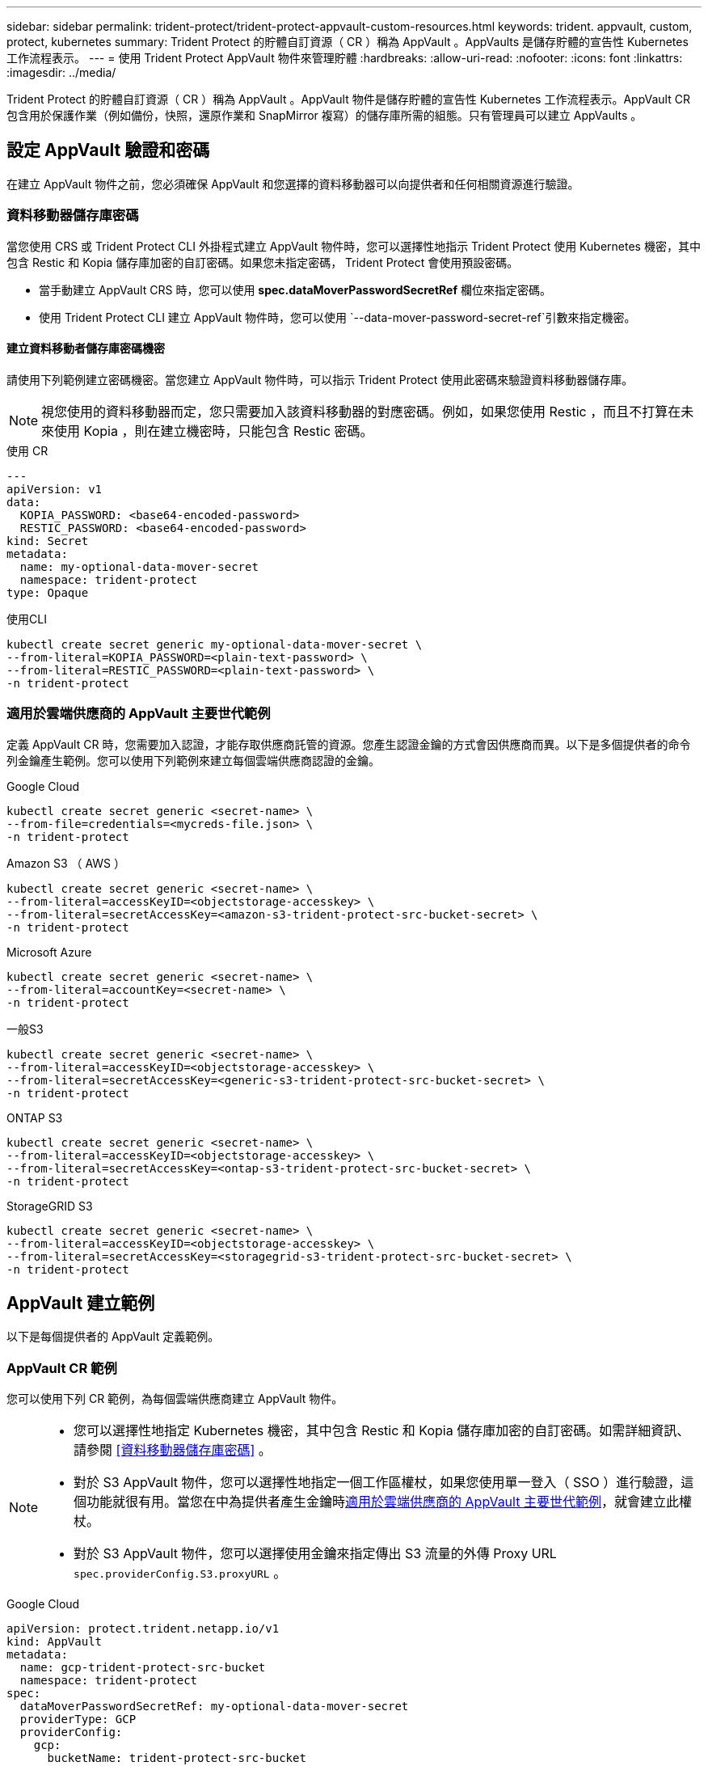 ---
sidebar: sidebar 
permalink: trident-protect/trident-protect-appvault-custom-resources.html 
keywords: trident. appvault, custom, protect, kubernetes 
summary: Trident Protect 的貯體自訂資源（ CR ）稱為 AppVault 。AppVaults 是儲存貯體的宣告性 Kubernetes 工作流程表示。 
---
= 使用 Trident Protect AppVault 物件來管理貯體
:hardbreaks:
:allow-uri-read: 
:nofooter: 
:icons: font
:linkattrs: 
:imagesdir: ../media/


[role="lead"]
Trident Protect 的貯體自訂資源（ CR ）稱為 AppVault 。AppVault 物件是儲存貯體的宣告性 Kubernetes 工作流程表示。AppVault CR 包含用於保護作業（例如備份，快照，還原作業和 SnapMirror 複寫）的儲存庫所需的組態。只有管理員可以建立 AppVaults 。



== 設定 AppVault 驗證和密碼

在建立 AppVault 物件之前，您必須確保 AppVault 和您選擇的資料移動器可以向提供者和任何相關資源進行驗證。



=== 資料移動器儲存庫密碼

當您使用 CRS 或 Trident Protect CLI 外掛程式建立 AppVault 物件時，您可以選擇性地指示 Trident Protect 使用 Kubernetes 機密，其中包含 Restic 和 Kopia 儲存庫加密的自訂密碼。如果您未指定密碼， Trident Protect 會使用預設密碼。

* 當手動建立 AppVault CRS 時，您可以使用 *spec.dataMoverPasswordSecretRef* 欄位來指定密碼。
* 使用 Trident Protect CLI 建立 AppVault 物件時，您可以使用 `--data-mover-password-secret-ref`引數來指定機密。




==== 建立資料移動者儲存庫密碼機密

請使用下列範例建立密碼機密。當您建立 AppVault 物件時，可以指示 Trident Protect 使用此密碼來驗證資料移動器儲存庫。


NOTE: 視您使用的資料移動器而定，您只需要加入該資料移動器的對應密碼。例如，如果您使用 Restic ，而且不打算在未來使用 Kopia ，則在建立機密時，只能包含 Restic 密碼。

[role="tabbed-block"]
====
.使用 CR
--
[source, yaml]
----
---
apiVersion: v1
data:
  KOPIA_PASSWORD: <base64-encoded-password>
  RESTIC_PASSWORD: <base64-encoded-password>
kind: Secret
metadata:
  name: my-optional-data-mover-secret
  namespace: trident-protect
type: Opaque
----
--
.使用CLI
--
[source, console]
----
kubectl create secret generic my-optional-data-mover-secret \
--from-literal=KOPIA_PASSWORD=<plain-text-password> \
--from-literal=RESTIC_PASSWORD=<plain-text-password> \
-n trident-protect
----
--
====


=== 適用於雲端供應商的 AppVault 主要世代範例

定義 AppVault CR 時，您需要加入認證，才能存取供應商託管的資源。您產生認證金鑰的方式會因供應商而異。以下是多個提供者的命令列金鑰產生範例。您可以使用下列範例來建立每個雲端供應商認證的金鑰。

[role="tabbed-block"]
====
.Google Cloud
--
[source, console]
----
kubectl create secret generic <secret-name> \
--from-file=credentials=<mycreds-file.json> \
-n trident-protect
----
--
.Amazon S3 （ AWS ）
--
[source, console]
----
kubectl create secret generic <secret-name> \
--from-literal=accessKeyID=<objectstorage-accesskey> \
--from-literal=secretAccessKey=<amazon-s3-trident-protect-src-bucket-secret> \
-n trident-protect
----
--
.Microsoft Azure
--
[source, console]
----
kubectl create secret generic <secret-name> \
--from-literal=accountKey=<secret-name> \
-n trident-protect
----
--
.一般S3
--
[source, console]
----
kubectl create secret generic <secret-name> \
--from-literal=accessKeyID=<objectstorage-accesskey> \
--from-literal=secretAccessKey=<generic-s3-trident-protect-src-bucket-secret> \
-n trident-protect
----
--
.ONTAP S3
--
[source, console]
----
kubectl create secret generic <secret-name> \
--from-literal=accessKeyID=<objectstorage-accesskey> \
--from-literal=secretAccessKey=<ontap-s3-trident-protect-src-bucket-secret> \
-n trident-protect
----
--
.StorageGRID S3
--
[source, console]
----
kubectl create secret generic <secret-name> \
--from-literal=accessKeyID=<objectstorage-accesskey> \
--from-literal=secretAccessKey=<storagegrid-s3-trident-protect-src-bucket-secret> \
-n trident-protect
----
--
====


== AppVault 建立範例

以下是每個提供者的 AppVault 定義範例。



=== AppVault CR 範例

您可以使用下列 CR 範例，為每個雲端供應商建立 AppVault 物件。

[NOTE]
====
* 您可以選擇性地指定 Kubernetes 機密，其中包含 Restic 和 Kopia 儲存庫加密的自訂密碼。如需詳細資訊、請參閱 <<資料移動器儲存庫密碼>> 。
* 對於 S3 AppVault 物件，您可以選擇性地指定一個工作區權杖，如果您使用單一登入（ SSO ）進行驗證，這個功能就很有用。當您在中為提供者產生金鑰時<<適用於雲端供應商的 AppVault 主要世代範例>>，就會建立此權杖。
* 對於 S3 AppVault 物件，您可以選擇使用金鑰來指定傳出 S3 流量的外傳 Proxy URL `spec.providerConfig.S3.proxyURL` 。


====
[role="tabbed-block"]
====
.Google Cloud
--
[source, yaml]
----
apiVersion: protect.trident.netapp.io/v1
kind: AppVault
metadata:
  name: gcp-trident-protect-src-bucket
  namespace: trident-protect
spec:
  dataMoverPasswordSecretRef: my-optional-data-mover-secret
  providerType: GCP
  providerConfig:
    gcp:
      bucketName: trident-protect-src-bucket
      projectID: project-id
  providerCredentials:
    credentials:
      valueFromSecret:
        key: credentials
        name: gcp-trident-protect-src-bucket-secret
----
--
.Amazon S3 （ AWS ）
--
[source, yaml]
----
---
apiVersion: protect.trident.netapp.io/v1
kind: AppVault
metadata:
  name: amazon-s3-trident-protect-src-bucket
  namespace: trident-protect
spec:
  dataMoverPasswordSecretRef: my-optional-data-mover-secret
  providerType: AWS
  providerConfig:
    s3:
      bucketName: trident-protect-src-bucket
      endpoint: s3.example.com
      proxyURL: http://10.1.1.1:3128
  providerCredentials:
    accessKeyID:
      valueFromSecret:
        key: accessKeyID
        name: s3_secret
    secretAccessKey:
      valueFromSecret:
        key: secretAccessKey
        name: s3_secret
    sessionToken:
      valueFromSecret:
        key: sessionToken
        name: s3_secret
----
--
.Microsoft Azure
--
[source, yaml]
----
apiVersion: protect.trident.netapp.io/v1
kind: AppVault
metadata:
  name: azure-trident-protect-src-bucket
  namespace: trident-protect
spec:
  dataMoverPasswordSecretRef: my-optional-data-mover-secret
  providerType: Azure
  providerConfig:
    azure:
      accountName: account-name
      bucketName: trident-protect-src-bucket
  providerCredentials:
    accountKey:
      valueFromSecret:
        key: accountKey
        name: azure-trident-protect-src-bucket-secret
----
--
.一般S3
--
[source, yaml]
----
apiVersion: protect.trident.netapp.io/v1
kind: AppVault
metadata:
  name: generic-s3-trident-protect-src-bucket
  namespace: trident-protect
spec:
  dataMoverPasswordSecretRef: my-optional-data-mover-secret
  providerType: GenericS3
  providerConfig:
    s3:
      bucketName: trident-protect-src-bucket
      endpoint: s3.example.com
      proxyURL: http://10.1.1.1:3128
  providerCredentials:
    accessKeyID:
      valueFromSecret:
        key: accessKeyID
        name: s3_secret
    secretAccessKey:
      valueFromSecret:
        key: secretAccessKey
        name: s3_secret
    sessionToken:
      valueFromSecret:
        key: sessionToken
        name: s3_secret
----
--
.ONTAP S3
--
[source, yaml]
----
apiVersion: protect.trident.netapp.io/v1
kind: AppVault
metadata:
  name: ontap-s3-trident-protect-src-bucket
  namespace: trident-protect
spec:
  dataMoverPasswordSecretRef: my-optional-data-mover-secret
  providerType: OntapS3
  providerConfig:
    s3:
      bucketName: trident-protect-src-bucket
      endpoint: s3.example.com
      proxyURL: http://10.1.1.1:3128
  providerCredentials:
    accessKeyID:
      valueFromSecret:
        key: accessKeyID
        name: s3_secret
    secretAccessKey:
      valueFromSecret:
        key: secretAccessKey
        name: s3_secret
    sessionToken:
      valueFromSecret:
        key: sessionToken
        name: s3_secret
----
--
.StorageGRID S3
--
[source, yaml]
----
apiVersion: protect.trident.netapp.io/v1
kind: AppVault
metadata:
  name: storagegrid-s3-trident-protect-src-bucket
  namespace: trident-protect
spec:
  dataMoverPasswordSecretRef: my-optional-data-mover-secret
  providerType: StorageGridS3
  providerConfig:
    s3:
      bucketName: trident-protect-src-bucket
      endpoint: s3.example.com
      proxyURL: http://10.1.1.1:3128
  providerCredentials:
    accessKeyID:
      valueFromSecret:
        key: accessKeyID
        name: s3_secret
    secretAccessKey:
      valueFromSecret:
        key: secretAccessKey
        name: s3_secret
    sessionToken:
      valueFromSecret:
        key: sessionToken
        name: s3_secret
----
--
====


=== 使用 Trident Protect CLI 建立 AppVault 範例

您可以使用下列 CLI 命令範例，為每個供應商建立 AppVault CRS 。

[NOTE]
====
* 您可以選擇性地指定 Kubernetes 機密，其中包含 Restic 和 Kopia 儲存庫加密的自訂密碼。如需詳細資訊、請參閱 <<資料移動器儲存庫密碼>> 。
* 對於 S3 AppVault 物件，您可以選擇使用引數，為輸出 S3 流量指定外傳 Proxy URL `--proxy-url <ip_address:port>` 。


====
[role="tabbed-block"]
====
.Google Cloud
--
[source, console]
----
tridentctl-protect create vault GCP <vault-name> \
--bucket <mybucket> \
--project <my-gcp-project> \
--secret <secret-name>/credentials \
--data-mover-password-secret-ref <my-optional-data-mover-secret> \
-n trident-protect

----
--
.Amazon S3 （ AWS ）
--
[source, console]
----
tridentctl-protect create vault AWS <vault-name> \
--bucket <bucket-name> \
--secret  <secret-name>  \
--endpoint <s3-endpoint> \
--data-mover-password-secret-ref <my-optional-data-mover-secret> \
-n trident-protect
----
--
.Microsoft Azure
--
[source, console]
----
tridentctl-protect create vault Azure <vault-name> \
--account <account-name> \
--bucket <bucket-name> \
--secret <secret-name> \
--data-mover-password-secret-ref <my-optional-data-mover-secret> \
-n trident-protect
----
--
.一般S3
--
[source, console]
----
tridentctl-protect create vault GenericS3 <vault-name> \
--bucket <bucket-name> \
--secret  <secret-name>  \
--endpoint <s3-endpoint> \
--data-mover-password-secret-ref <my-optional-data-mover-secret> \
-n trident-protect
----
--
.ONTAP S3
--
[source, console]
----
tridentctl-protect create vault OntapS3 <vault-name> \
--bucket <bucket-name> \
--secret  <secret-name>  \
--endpoint <s3-endpoint> \
--data-mover-password-secret-ref <my-optional-data-mover-secret> \
-n trident-protect
----
--
.StorageGRID S3
--
[source, console]
----
tridentctl-protect create vault StorageGridS3 <vault-name> \
--bucket <bucket-name> \
--secret  <secret-name>  \
--endpoint <s3-endpoint> \
--data-mover-password-secret-ref <my-optional-data-mover-secret> \
-n trident-protect
----
--
====


== 檢視 AppVault 資訊

您可以使用 Trident Protect CLI 外掛程式來檢視您在叢集上建立的 AppVault 物件相關資訊。

.步驟
. 檢視 AppVault 物件的內容：
+
[source, console]
----
tridentctl-protect get appvaultcontent gcp-vault \
--show-resources all \
-n trident-protect
----
+
* 輸出範例 * ：

+
[listing]
----
+-------------+-------+----------+-----------------------------+---------------------------+
|   CLUSTER   |  APP  |   TYPE   |            NAME             |         TIMESTAMP         |
+-------------+-------+----------+-----------------------------+---------------------------+
|             | mysql | snapshot | mysnap                      | 2024-08-09 21:02:11 (UTC) |
| production1 | mysql | snapshot | hourly-e7db6-20240815180300 | 2024-08-15 18:03:06 (UTC) |
| production1 | mysql | snapshot | hourly-e7db6-20240815190300 | 2024-08-15 19:03:06 (UTC) |
| production1 | mysql | snapshot | hourly-e7db6-20240815200300 | 2024-08-15 20:03:06 (UTC) |
| production1 | mysql | backup   | hourly-e7db6-20240815180300 | 2024-08-15 18:04:25 (UTC) |
| production1 | mysql | backup   | hourly-e7db6-20240815190300 | 2024-08-15 19:03:30 (UTC) |
| production1 | mysql | backup   | hourly-e7db6-20240815200300 | 2024-08-15 20:04:21 (UTC) |
| production1 | mysql | backup   | mybackup5                   | 2024-08-09 22:25:13 (UTC) |
|             | mysql | backup   | mybackup                    | 2024-08-09 21:02:52 (UTC) |
+-------------+-------+----------+-----------------------------+---------------------------+
----
. （可選）要查看每個資源的 AppVaultPath ，請使用標誌 `--show-paths`。
+
只有在 Trident Protect helm 安裝中指定叢集名稱時，表格第一欄中的叢集名稱才能使用。例如 `--set clusterName=production1`：。





== 移除 AppVault

您可以隨時移除 AppVault 物件。


NOTE: 刪除 AppVault 物件之前，請勿移除 `finalizers` AppVault CR 中的機碼。如果您這麼做，可能會導致 AppVault 貯體中的剩餘資料，以及叢集中的孤立資源。

.開始之前
請確定您已刪除要刪除的 AppVault 所使用的所有快照和備份 CRS 。

[role="tabbed-block"]
====
.使用 Kubernetes CLI 移除 AppVault
--
. 移除 AppVault 物件，以要移除的 AppVault 物件名稱取代 `appvault_name`：
+
[source, console]
----
kubectl delete appvault <appvault_name> \
-n trident-protect
----


--
.使用 Trident Protect CLI 移除 AppVault
--
. 移除 AppVault 物件，以要移除的 AppVault 物件名稱取代 `appvault_name`：
+
[source, console]
----
tridentctl-protect delete appvault <appvault_name> \
-n trident-protect
----


--
====